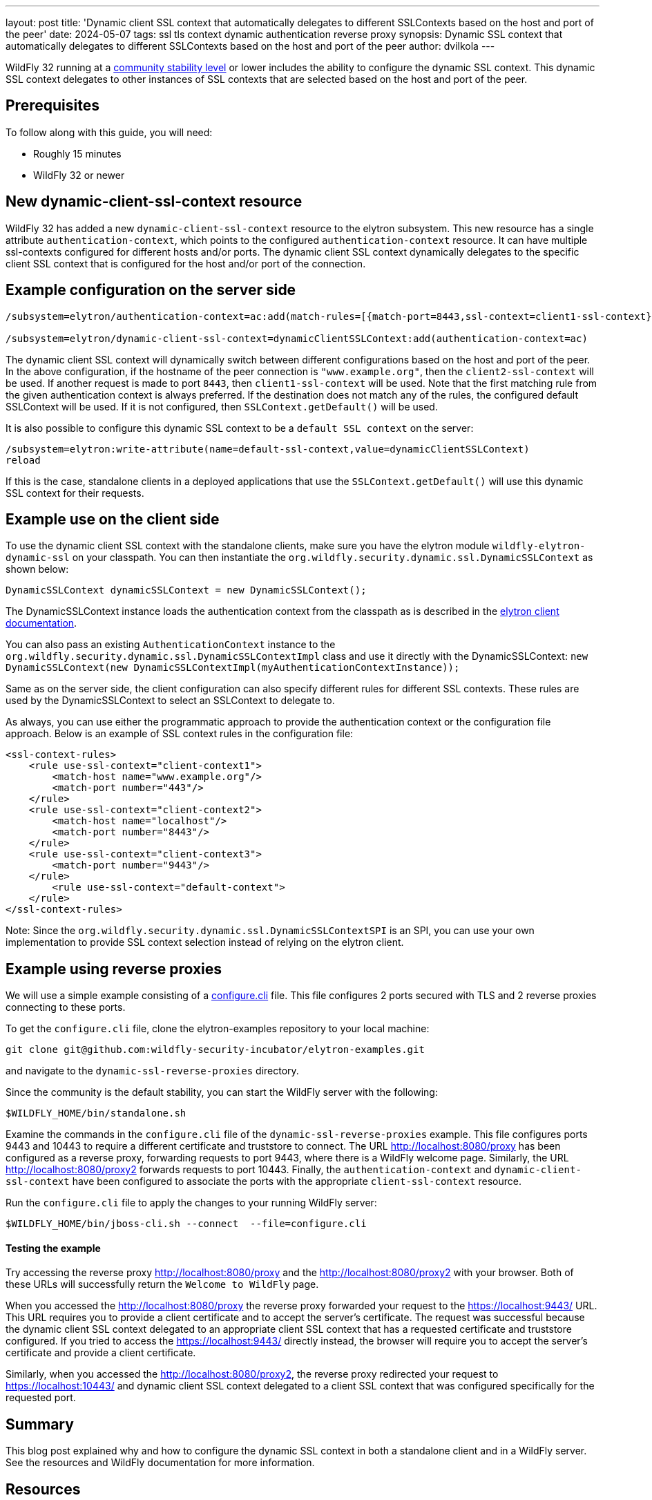 ---
layout: post
title: 'Dynamic client SSL context that automatically delegates to different SSLContexts based on the host and port of the peer'
date: 2024-05-07
tags: ssl tls context dynamic authentication reverse proxy
synopsis: Dynamic SSL context that automatically delegates to different SSLContexts based on the host and port of the peer
author: dvilkola
---

:toc: macro
:toc-title:

WildFly 32 running at a https://docs.wildfly.org/32/Admin_Guide.html#Feature_stability_levels[community stability level] or lower includes the ability to configure the dynamic SSL context. This dynamic SSL context delegates to other instances of SSL contexts that are selected based on the host and port of the peer.

toc::[]

== Prerequisites

To follow along with this guide, you will need:

* Roughly 15 minutes

* WildFly 32 or newer

== New dynamic-client-ssl-context resource

WildFly 32 has added a new `dynamic-client-ssl-context` resource to the elytron subsystem. This new resource has a single attribute `authentication-context`, which points to the configured `authentication-context` resource. It can have multiple ssl-contexts configured for different hosts and/or ports. The dynamic client SSL context dynamically delegates to the specific client SSL context that is configured for the host and/or port of the connection.

== Example configuration on the server side

```
/subsystem=elytron/authentication-context=ac:add(match-rules=[{match-port=8443,ssl-context=client1-ssl-context},{match-host="www.example.org",ssl-context=client2-ssl-context}, {match-host="www.myhost.org", match-port=443, ssl-context=client3-ssl-context}])

/subsystem=elytron/dynamic-client-ssl-context=dynamicClientSSLContext:add(authentication-context=ac)
```

The dynamic client SSL context will dynamically switch between different configurations based on the host and port of the peer. In the above configuration, if the hostname of the peer connection is `"www.example.org"`, then the `client2-ssl-context` will be used. If another request is made to port `8443`, then `client1-ssl-context` will be used. Note that the first matching rule from the given authentication context is always preferred.
If the destination does not match any of the rules, the configured default SSLContext will be used. If it is not configured, then `SSLContext.getDefault()` will be used.

It is also possible to configure this dynamic SSL context to be a `default SSL context` on the server:

```
/subsystem=elytron:write-attribute(name=default-ssl-context,value=dynamicClientSSLContext)
reload
```

If this is the case, standalone clients in a deployed applications that use the `SSLContext.getDefault()` will use this dynamic SSL context for their requests.

== Example use on the client side

To use the dynamic client SSL context with the standalone clients, make sure you have the elytron module `wildfly-elytron-dynamic-ssl` on your classpath. You can then instantiate the `org.wildfly.security.dynamic.ssl.DynamicSSLContext` as shown below:

```
DynamicSSLContext dynamicSSLContext = new DynamicSSLContext();
```

The DynamicSSLContext instance loads the authentication context from the classpath as is described in the https://docs.wildfly.org/32/WildFly_Elytron_Security.html#the-default-configuration-approach[elytron client documentation].

You can also pass an existing `AuthenticationContext` instance to the `org.wildfly.security.dynamic.ssl.DynamicSSLContextImpl` class and use it directly with the DynamicSSLContext: `new DynamicSSLContext(new DynamicSSLContextImpl(myAuthenticationContextInstance));`

Same as on the server side, the client configuration can also specify different rules for different SSL contexts. These rules are used by the DynamicSSLContext to select an SSLContext to delegate to.

As always, you can use either the programmatic approach to provide the authentication context or the configuration file approach. Below is an example of SSL context rules in the configuration file:

```
<ssl-context-rules>
    <rule use-ssl-context="client-context1">
        <match-host name="www.example.org"/>
        <match-port number="443"/>
    </rule>
    <rule use-ssl-context="client-context2">
        <match-host name="localhost"/>
        <match-port number="8443"/>
    </rule>
    <rule use-ssl-context="client-context3">
        <match-port number="9443"/>
    </rule>
        <rule use-ssl-context="default-context">
    </rule>
</ssl-context-rules>
```

Note: Since the `org.wildfly.security.dynamic.ssl.DynamicSSLContextSPI` is an SPI, you can use your own implementation to provide SSL context selection instead of relying on the elytron client.

== Example using reverse proxies

We will use a simple example consisting of a https://github.com/wildfly-security-incubator/elytron-examples/blob/main/dynamic-ssl-reverse-proxies/configure.cli[configure.cli] file. This file configures 2 ports secured with TLS and 2 reverse proxies connecting to these ports.

To get the `configure.cli` file, clone the elytron-examples repository to your local machine:

```
git clone git@github.com:wildfly-security-incubator/elytron-examples.git
```

and navigate to the `dynamic-ssl-reverse-proxies` directory.

Since the community is the default stability, you can start the WildFly server with the following:

```
$WILDFLY_HOME/bin/standalone.sh
```

Examine the commands in the `configure.cli` file of the `dynamic-ssl-reverse-proxies` example. This file configures ports 9443 and 10443 to require a different certificate and truststore to connect. The URL http://localhost:8080/proxy has been configured as a reverse proxy, forwarding requests to port 9443, where there is a WildFly welcome page. Similarly, the URL http://localhost:8080/proxy2 forwards requests to port 10443. Finally, the `authentication-context` and `dynamic-client-ssl-context` have been configured to associate the ports with the appropriate `client-ssl-context` resource.

Run the `configure.cli` file to apply the changes to your running WildFly server:

```
$WILDFLY_HOME/bin/jboss-cli.sh --connect  --file=configure.cli
```

==== Testing the example

Try accessing the reverse proxy http://localhost:8080/proxy and the http://localhost:8080/proxy2 with your browser. Both of these URLs will successfully return the `Welcome to WildFly` page.

When you accessed the http://localhost:8080/proxy the reverse proxy forwarded your request to the https://localhost:9443/ URL. This URL requires you to provide a client certificate and to accept the server's certificate. The request was successful because the dynamic client SSL context delegated to an appropriate client SSL context that has a requested certificate and truststore configured. If you tried to access the https://localhost:9443/ directly instead, the browser will require you to accept the server's certificate and provide a client certificate.

Similarly, when you accessed the http://localhost:8080/proxy2, the reverse proxy redirected your request to https://localhost:10443/ and dynamic client SSL context delegated to a client SSL context that was configured specifically for the requested port.

== Summary

This blog post explained why and how to configure the dynamic SSL context in both a standalone client and in a WildFly server. See the resources and WildFly documentation for more information.

== Resources

* https://docs.wildfly.org/32/WildFly_Elytron_Security.html#dynamic-client-sslcontext[Elytron dynamic client SSL context documentation]
* https://docs.wildfly.org/32/WildFly_Elytron_Security.html#the-default-configuration-approach[Elytron client discovery]
* https://docs.wildfly.org/32/WildFly_Elytron_Security.html#Client_Authentication_with_Elytron_Client[Elytron client authentication documentation]
* https://docs.wildfly.org/32/WildFly_Elytron_Security.html#ssl-components[Elytron SSL component summary]
